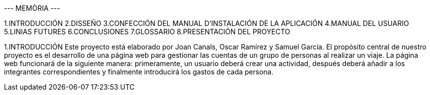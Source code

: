 --- MEMÒRIA ---


1.INTRODUCCIÓN
2.DISSEÑO 
3.CONFECCIÓN DEL MANUAL D'INSTALACIÓN DE LA APLICACIÓN
4.MANUAL DEL USUARIO
5.LINIAS FUTURES
6.CONCLUSIONES
7.GLOSSARIO
8.PRESENTACIÓN DEL PROYECTO

1.INTRODUCCIÓN
Este proyecto está elaborado por Joan Canals, Oscar Ramírez y Samuel García. El propósito central de nuestro proyecto es el desarrollo de una página web para gestionar las cuentas de un grupo de personas al realizar un viaje.
La página web funcionará de la siguiente manera: primeramente, un usuario deberá crear una actividad, después deberá añadir a los integrantes correspondientes y finalmente introducirá los gastos de cada persona. 
